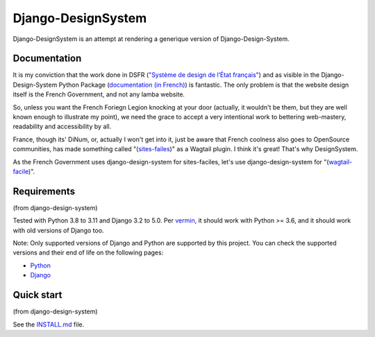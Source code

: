 ===============
Django-DesignSystem
===============

Django-DesignSystem is an attempt at rendering a generique version of Django-Design-System. 

Documentation
-------------

It is my conviction that the work done in DSFR (`"Système de design de l’État français" <https://www.systeme-de-design.gouv.fr/>`_)  and as visible in the Django-Design-System Python Package (`documentation (in French) <https://numerique-gouv.github.io/django-design-system/>`_) is fantastic. The only problem is that the website design itself is the French Government, and not any lamba website. 

So, unless you want the French Foriegn Legion knocking at your door (actually, it wouldn't be them, but they are well known enough to illustrate my point), we need the grace to accept a very intentional work to bettering web-mastery, readability and accessibility by all. 

France, though its' DiNum, or, actually I won't get into it, just be aware that French coolness also goes to OpenSource communities, has made something called "(`sites-failes <https://github.com/numerique-gouv/sites-faciles>`_)" as a Wagtail plugin. I think it's great! That's why DesignSystem.

As the French Government uses django-design-system for sites-faciles, let's use django-design-system for "(`wagtail-facile <https://github.com/chris2fr/wagtail-design-system>`_)".

Requirements
------------
(from django-design-system)

Tested with Python 3.8 to 3.11 and Django 3.2 to 5.0. Per `vermin <https://github.com/netromdk/vermin>`_, it should work with Python >= 3.6, and it should work with old versions of Django too.

Note: Only supported versions of Django and Python are supported by this project. You can check the supported versions and their end of life on the following pages:

- `Python <https://devguide.python.org/versions/>`_
- `Django <https://www.djangoproject.com/download/#supported-versions>`_

Quick start
-----------
(from django-design-system)

See the `INSTALL.md <INSTALL.md>`_ file.
